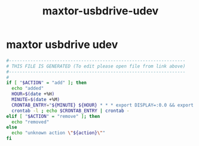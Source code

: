 #+title: maxtor-usbdrive-udev
* maxtor usbdrive udev
  #+begin_src sh :comments link :shebang "#!/usr/bin/env bash" :eval no :tangle ~/bin/maxtor-usbdrive-udev.sh :tangle-mode (identity #o755)
    #------------------------------------------------------------------
    # THIS FILE IS GENERATED (To edit please open file from link above)
    #------------------------------------------------------------------
    #
    if [ "$ACTION" = "add" ]; then
      echo "added"
      HOUR=$(date +%H)
      MINUTE=$(date +%M)
      CRONTAB_ENTRY="${MINUTE} ${HOUR} * * * export DISPLAY=:0.0 && export XAUTHORITY=/home/pe/.Xauthority && /home/pe/bin/duplicity-backup.sh backup -v -y >> /home/pe/.duplicity/backup.log 2>&1"
      crontab -l ; echo $CRONTAB_ENTRY | crontab -
    elif [ "$ACTION" = "remove" ]; then
      echo "removed"
    else
      echo "unknown action \"${action}\""
    fi
  #+end_src
